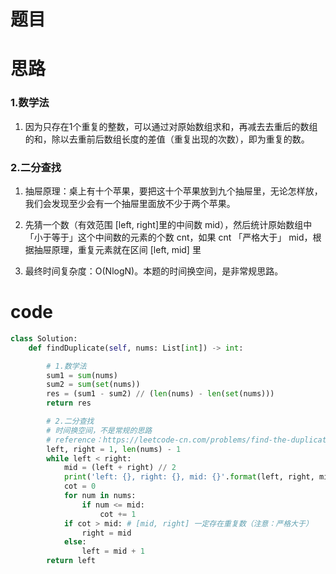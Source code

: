 * 题目

#+DOWNLOADED: file:/var/folders/wk/9k90t6fs7kx91_cn9v90hx_00000gn/T/TemporaryItems/（screencaptureui正在存储文稿，已完成31）/截屏2020-06-11 下午5.08.31.png @ 2020-06-11 17:08:33
[[file:Screen-Pictures/%E9%A2%98%E7%9B%AE/2020-06-11_17-08-33_%E6%88%AA%E5%B1%8F2020-06-11%20%E4%B8%8B%E5%8D%885.08.31.png]]

* 思路
*** 1.数学法
**** 因为只存在1个重复的整数，可以通过对原始数组求和，再减去去重后的数组的和，除以去重前后数组长度的差值（重复出现的次数），即为重复的数。
*** 2.二分查找
**** 抽屉原理：桌上有十个苹果，要把这十个苹果放到九个抽屉里，无论怎样放，我们会发现至少会有一个抽屉里面放不少于两个苹果。
**** 先猜一个数（有效范围 [left, right]里的中间数 mid），然后统计原始数组中「小于等于」这个中间数的元素的个数 cnt，如果 cnt 「严格大于」 mid，根据抽屉原理，重复元素就在区间 [left, mid] 里
**** 最终时间复杂度：O(NlogN)。本题的时间换空间，是非常规思路。

* code
#+BEGIN_SRC python
class Solution:
    def findDuplicate(self, nums: List[int]) -> int:

        # 1.数学法
        sum1 = sum(nums)
        sum2 = sum(set(nums))
        res = (sum1 - sum2) // (len(nums) - len(set(nums)))
        return res

        # 2.二分查找
        # 时间换空间，不是常规的思路
        # reference：https://leetcode-cn.com/problems/find-the-duplicate-number/solution/er-fen-fa-si-lu-ji-dai-ma-python-by-liweiwei1419/
        left, right = 1, len(nums) - 1
        while left < right:
            mid = (left + right) // 2
            print('left: {}, right: {}, mid: {}'.format(left, right, mid))
            cot = 0
            for num in nums:
                if num <= mid:
                    cot += 1
            if cot > mid: # [mid, right] 一定存在重复数（注意：严格大于）
                right = mid
            else:
                left = mid + 1
        return left

#+END_SRC
